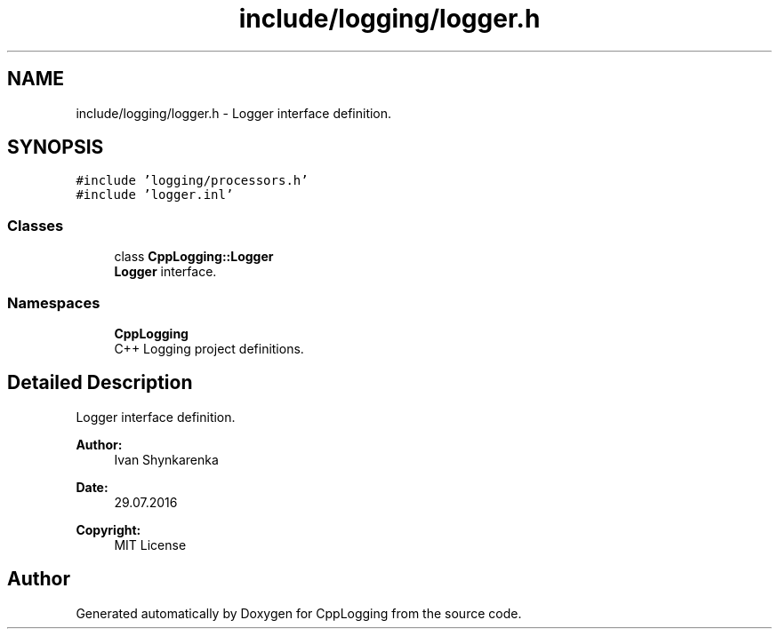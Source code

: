 .TH "include/logging/logger.h" 3 "Thu Jan 17 2019" "CppLogging" \" -*- nroff -*-
.ad l
.nh
.SH NAME
include/logging/logger.h \- Logger interface definition\&.  

.SH SYNOPSIS
.br
.PP
\fC#include 'logging/processors\&.h'\fP
.br
\fC#include 'logger\&.inl'\fP
.br

.SS "Classes"

.in +1c
.ti -1c
.RI "class \fBCppLogging::Logger\fP"
.br
.RI "\fBLogger\fP interface\&. "
.in -1c
.SS "Namespaces"

.in +1c
.ti -1c
.RI " \fBCppLogging\fP"
.br
.RI "C++ Logging project definitions\&. "
.in -1c
.SH "Detailed Description"
.PP 
Logger interface definition\&. 


.PP
\fBAuthor:\fP
.RS 4
Ivan Shynkarenka 
.RE
.PP
\fBDate:\fP
.RS 4
29\&.07\&.2016 
.RE
.PP
\fBCopyright:\fP
.RS 4
MIT License 
.RE
.PP

.SH "Author"
.PP 
Generated automatically by Doxygen for CppLogging from the source code\&.
